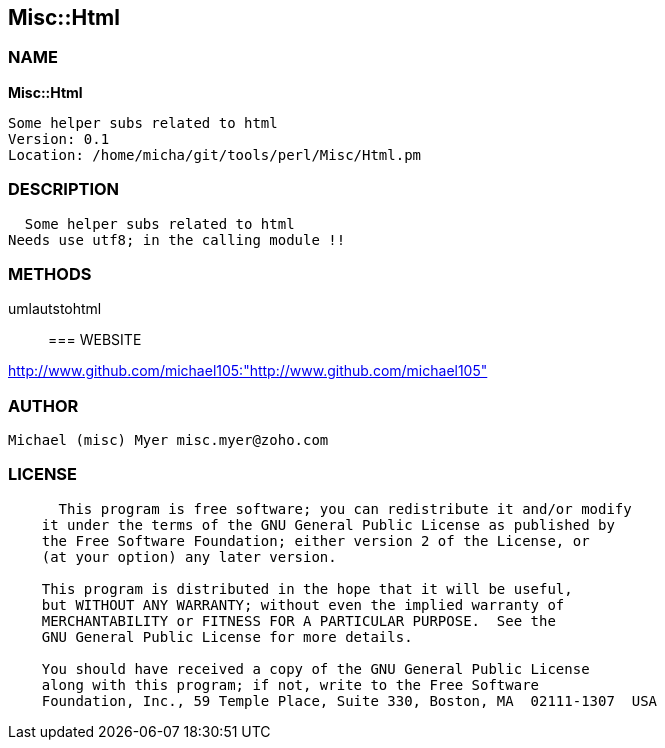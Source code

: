 
:hardbreaks:

== Misc::Html 

=== NAME

*Misc::Html* 

  Some helper subs related to html 
  Version: 0.1 
  Location: /home/micha/git/tools/perl/Misc/Html.pm


=== DESCRIPTION

  Some helper subs related to html 
Needs use utf8; in the calling module !!


=== METHODS

umlautstohtml::
   




=== WEBSITE

http://www.github.com/michael105:"http://www.github.com/michael105"

=== AUTHOR
  Michael (misc) Myer misc.myer@zoho.com

=== LICENSE

```
  
      This program is free software; you can redistribute it and/or modify
    it under the terms of the GNU General Public License as published by
    the Free Software Foundation; either version 2 of the License, or
    (at your option) any later version.

    This program is distributed in the hope that it will be useful,
    but WITHOUT ANY WARRANTY; without even the implied warranty of
    MERCHANTABILITY or FITNESS FOR A PARTICULAR PURPOSE.  See the
    GNU General Public License for more details.

    You should have received a copy of the GNU General Public License
    along with this program; if not, write to the Free Software
    Foundation, Inc., 59 Temple Place, Suite 330, Boston, MA  02111-1307  USA

  

  
```


